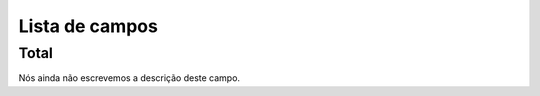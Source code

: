.. _campaignLog-menu-list:

***************
Lista de campos
***************



.. _campaignLog-total:

Total
"""""

| Nós ainda não escrevemos a descrição deste campo.



